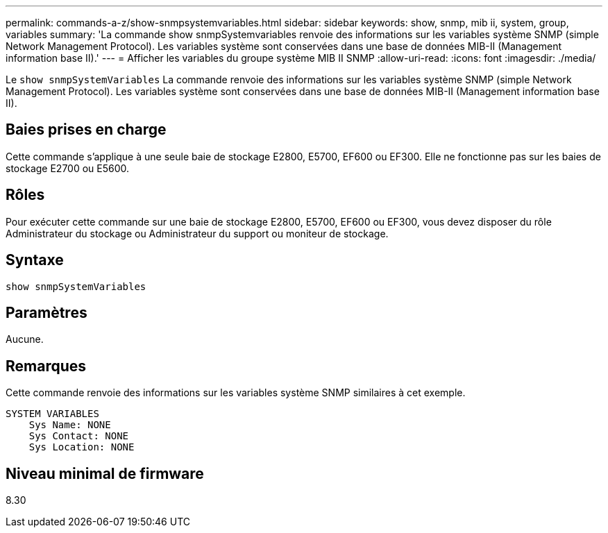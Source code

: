 ---
permalink: commands-a-z/show-snmpsystemvariables.html 
sidebar: sidebar 
keywords: show, snmp, mib ii, system, group, variables 
summary: 'La commande show snmpSystemvariables renvoie des informations sur les variables système SNMP (simple Network Management Protocol). Les variables système sont conservées dans une base de données MIB-II (Management information base II).' 
---
= Afficher les variables du groupe système MIB II SNMP
:allow-uri-read: 
:icons: font
:imagesdir: ./media/


[role="lead"]
Le `show snmpSystemVariables` La commande renvoie des informations sur les variables système SNMP (simple Network Management Protocol). Les variables système sont conservées dans une base de données MIB-II (Management information base II).



== Baies prises en charge

Cette commande s'applique à une seule baie de stockage E2800, E5700, EF600 ou EF300. Elle ne fonctionne pas sur les baies de stockage E2700 ou E5600.



== Rôles

Pour exécuter cette commande sur une baie de stockage E2800, E5700, EF600 ou EF300, vous devez disposer du rôle Administrateur du stockage ou Administrateur du support ou moniteur de stockage.



== Syntaxe

[listing]
----
show snmpSystemVariables
----


== Paramètres

Aucune.



== Remarques

Cette commande renvoie des informations sur les variables système SNMP similaires à cet exemple.

[listing]
----
SYSTEM VARIABLES
    Sys Name: NONE
    Sys Contact: NONE
    Sys Location: NONE
----


== Niveau minimal de firmware

8.30
